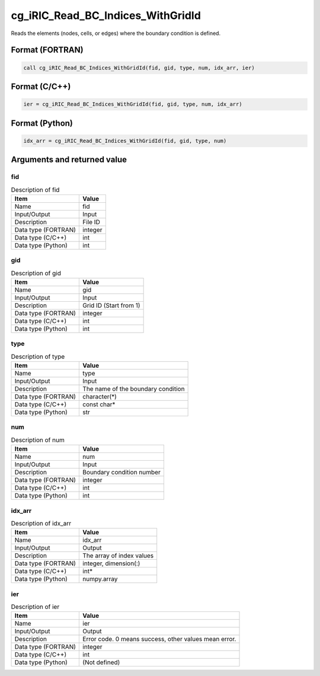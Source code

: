 .. _sec_ref_cg_iRIC_Read_BC_Indices_WithGridId:

cg_iRIC_Read_BC_Indices_WithGridId
==================================

Reads the elements (nodes, cells, or edges) where the boundary condition is defined.

Format (FORTRAN)
-----------------

.. code-block:: fortran

   call cg_iRIC_Read_BC_Indices_WithGridId(fid, gid, type, num, idx_arr, ier)

Format (C/C++)
-----------------

.. code-block:: c

   ier = cg_iRIC_Read_BC_Indices_WithGridId(fid, gid, type, num, idx_arr)

Format (Python)
-----------------

.. code-block:: python

   idx_arr = cg_iRIC_Read_BC_Indices_WithGridId(fid, gid, type, num)

Arguments and returned value
-------------------------------

fid
~~~

.. list-table:: Description of fid
   :header-rows: 1

   * - Item
     - Value
   * - Name
     - fid
   * - Input/Output
     - Input

   * - Description
     - File ID
   * - Data type (FORTRAN)
     - integer
   * - Data type (C/C++)
     - int
   * - Data type (Python)
     - int

gid
~~~

.. list-table:: Description of gid
   :header-rows: 1

   * - Item
     - Value
   * - Name
     - gid
   * - Input/Output
     - Input

   * - Description
     - Grid ID (Start from 1)
   * - Data type (FORTRAN)
     - integer
   * - Data type (C/C++)
     - int
   * - Data type (Python)
     - int

type
~~~~

.. list-table:: Description of type
   :header-rows: 1

   * - Item
     - Value
   * - Name
     - type
   * - Input/Output
     - Input

   * - Description
     - The name of the boundary condition
   * - Data type (FORTRAN)
     - character(*)
   * - Data type (C/C++)
     - const char*
   * - Data type (Python)
     - str

num
~~~

.. list-table:: Description of num
   :header-rows: 1

   * - Item
     - Value
   * - Name
     - num
   * - Input/Output
     - Input

   * - Description
     - Boundary condition number
   * - Data type (FORTRAN)
     - integer
   * - Data type (C/C++)
     - int
   * - Data type (Python)
     - int

idx_arr
~~~~~~~

.. list-table:: Description of idx_arr
   :header-rows: 1

   * - Item
     - Value
   * - Name
     - idx_arr
   * - Input/Output
     - Output

   * - Description
     - The array of index values
   * - Data type (FORTRAN)
     - integer, dimension(:)
   * - Data type (C/C++)
     - int*
   * - Data type (Python)
     - numpy.array

ier
~~~

.. list-table:: Description of ier
   :header-rows: 1

   * - Item
     - Value
   * - Name
     - ier
   * - Input/Output
     - Output

   * - Description
     - Error code. 0 means success, other values mean error.
   * - Data type (FORTRAN)
     - integer
   * - Data type (C/C++)
     - int
   * - Data type (Python)
     - (Not defined)


